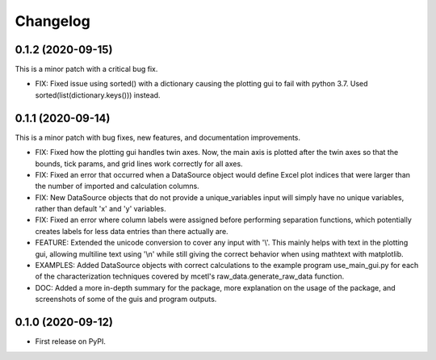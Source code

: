 =========
Changelog
=========


0.1.2 (2020-09-15)
------------------

This is a minor patch with a critical bug fix.

* FIX: Fixed issue using sorted() with a dictionary causing the plotting gui to fail with python 3.7. Used sorted(list(dictionary.keys())) instead.


0.1.1 (2020-09-14)
------------------

This is a minor patch with bug fixes, new features, and documentation improvements.

* FIX: Fixed how the plotting gui handles twin axes. Now, the main axis is plotted after the twin axes
  so that the bounds, tick params, and grid lines work correctly for all axes.

* FIX: Fixed an error that occurred when a DataSource object would define Excel plot indices that
  were larger than the number of imported and calculation columns.

* FIX: New DataSource objects that do not provide a unique_variables input will simply have no
  unique variables, rather than default 'x' and 'y' variables.

* FIX: Fixed an error where column labels were assigned before performing separation functions, which
  potentially creates labels for less data entries than there actually are.

* FEATURE: Extended the unicode conversion to cover any input with '\\\'. This mainly helps with text
  in the plotting gui, allowing multiline text using '\\n' while still giving the correct behavior when
  using mathtext with matplotlib.

* EXAMPLES: Added DataSource objects with correct calculations to the example program use_main_gui.py for
  each of the characterization techniques covered by mcetl's raw_data.generate_raw_data function.

* DOC: Added a more in-depth summary for the package, more explanation on the usage of the package, and
  screenshots of some of the guis and program outputs.


0.1.0 (2020-09-12)
------------------

* First release on PyPI.

